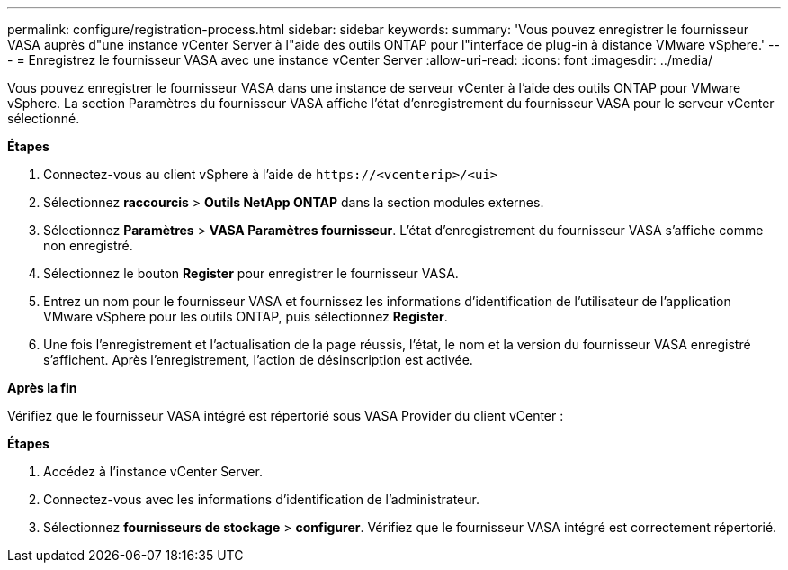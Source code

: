 ---
permalink: configure/registration-process.html 
sidebar: sidebar 
keywords:  
summary: 'Vous pouvez enregistrer le fournisseur VASA auprès d"une instance vCenter Server à l"aide des outils ONTAP pour l"interface de plug-in à distance VMware vSphere.' 
---
= Enregistrez le fournisseur VASA avec une instance vCenter Server
:allow-uri-read: 
:icons: font
:imagesdir: ../media/


[role="lead"]
Vous pouvez enregistrer le fournisseur VASA dans une instance de serveur vCenter à l'aide des outils ONTAP pour VMware vSphere. La section Paramètres du fournisseur VASA affiche l'état d'enregistrement du fournisseur VASA pour le serveur vCenter sélectionné.

*Étapes*

. Connectez-vous au client vSphere à l'aide de `\https://<vcenterip>/<ui>`
. Sélectionnez *raccourcis* > *Outils NetApp ONTAP* dans la section modules externes.
. Sélectionnez *Paramètres* > *VASA Paramètres fournisseur*. L'état d'enregistrement du fournisseur VASA s'affiche comme non enregistré.
. Sélectionnez le bouton *Register* pour enregistrer le fournisseur VASA.
. Entrez un nom pour le fournisseur VASA et fournissez les informations d'identification de l'utilisateur de l'application VMware vSphere pour les outils ONTAP, puis sélectionnez *Register*.
. Une fois l'enregistrement et l'actualisation de la page réussis, l'état, le nom et la version du fournisseur VASA enregistré s'affichent. Après l'enregistrement, l'action de désinscription est activée.


*Après la fin*

Vérifiez que le fournisseur VASA intégré est répertorié sous VASA Provider du client vCenter :

*Étapes*

. Accédez à l'instance vCenter Server.
. Connectez-vous avec les informations d'identification de l'administrateur.
. Sélectionnez *fournisseurs de stockage* > *configurer*. Vérifiez que le fournisseur VASA intégré est correctement répertorié.

